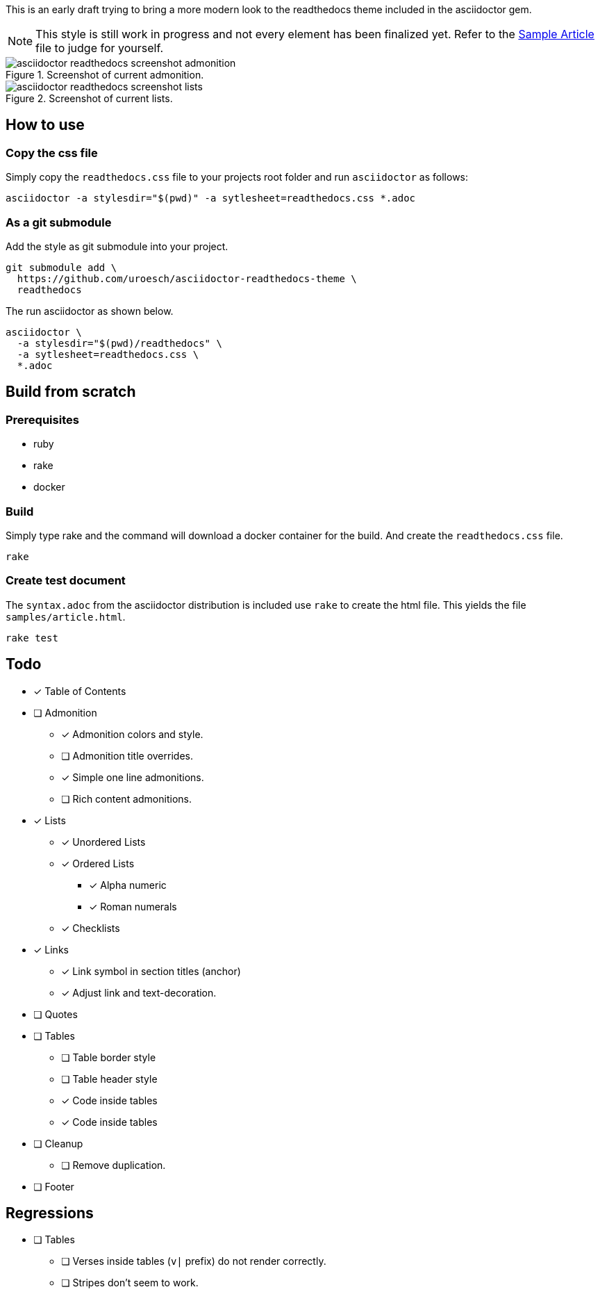 = asciidoctor html readthedocs theme 
:author: Urs Roesch
:email: <github@bun.ch>
:notoc:
:noheader:
:nofooter:

This is an early draft trying to bring a more modern look to the readthedocs
theme included in the asciidoctor gem. 

NOTE: This style is still work in progress and not every element has been
      finalized yet. Refer to the link:samples/article.html[Sample Article]
      file to judge for yourself.

.Screenshot of current admonition.
image::images/asciidoctor-readthedocs-screenshot-admonition.png[]

.Screenshot of current lists.
image::images/asciidoctor-readthedocs-screenshot-lists.png[]


== How to use

=== Copy the css file
Simply copy the `readthedocs.css` file to your projects root folder and run
`asciidoctor` as follows:

[source,shell]
----
asciidoctor -a stylesdir="$(pwd)" -a sytlesheet=readthedocs.css *.adoc
----

=== As a git submodule 

Add the style as git submodule into your project.

[source,shell]
----
git submodule add \
  https://github.com/uroesch/asciidoctor-readthedocs-theme \
  readthedocs
----

The run asciidoctor as shown below.

[source,shell]
----
asciidoctor \
  -a stylesdir="$(pwd)/readthedocs" \
  -a sytlesheet=readthedocs.css \
  *.adoc
----

== Build from scratch

=== Prerequisites
* ruby
* rake
* docker

=== Build

Simply type rake and the command will download a docker container for the
build. And create the `readthedocs.css` file. 

[source,shell]
----
rake
----

=== Create test document

The `syntax.adoc` from the asciidoctor distribution is included use `rake` 
to create the html file. This yields the file `samples/article.html`.

[source,shell]
----
rake test
----

== Todo

* [x] Table of Contents
* [ ] Admonition
** [x] Admonition colors and style.
** [ ] Admonition title overrides.
** [x] Simple one line admonitions.
** [ ] Rich content admonitions.
* [x] Lists
** [x] Unordered Lists
** [x] Ordered Lists
*** [x] Alpha numeric
*** [x] Roman numerals
** [x] Checklists
* [x] Links
** [x] Link symbol in section titles (anchor)
** [x] Adjust link and text-decoration.
* [ ] Quotes
* [ ] Tables
** [ ] Table border style
** [ ] Table header style
** [x] Code inside tables
** [x] Code inside tables
* [ ] Cleanup
** [ ] Remove duplication.
* [ ] Footer

== Regressions
* [ ] Tables
** [ ] Verses inside tables (`v|` prefix) do not render correctly.
** [ ] Stripes don't seem to work.
